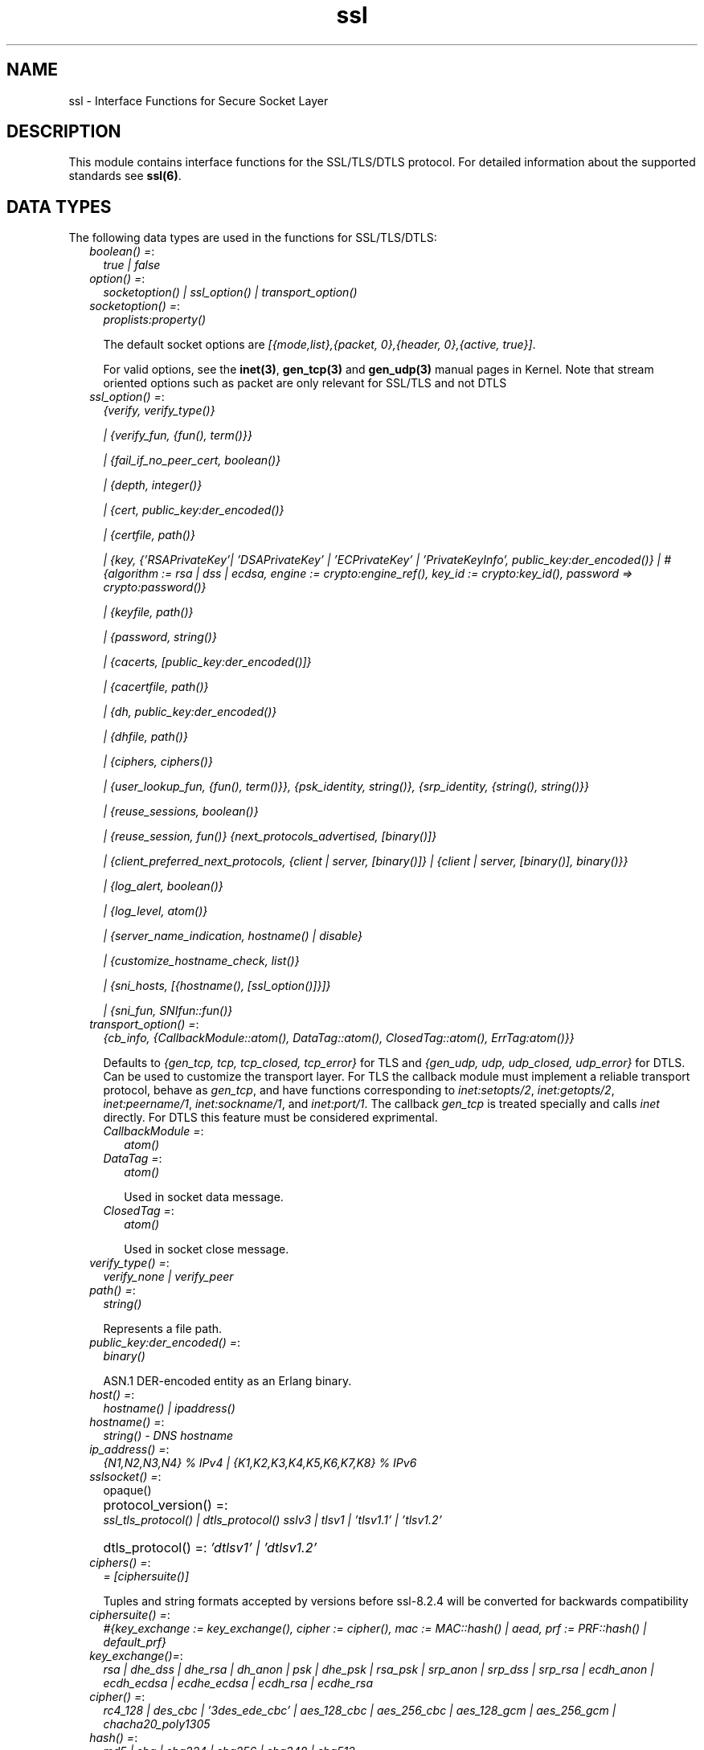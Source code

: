 .TH ssl 3 "ssl 9.1" "Ericsson AB" "Erlang Module Definition"
.SH NAME
ssl \- Interface Functions for Secure Socket Layer
.SH DESCRIPTION
.LP
This module contains interface functions for the SSL/TLS/DTLS protocol\&. For detailed information about the supported standards see \fBssl(6)\fR\&\&.
.SH "DATA TYPES"

.LP
The following data types are used in the functions for SSL/TLS/DTLS:
.RS 2
.TP 2
.B
\fIboolean() =\fR\&:
\fItrue | false\fR\&
.TP 2
.B
\fIoption() =\fR\&:
\fIsocketoption() | ssl_option() | transport_option()\fR\&
.TP 2
.B
\fIsocketoption() =\fR\&:
\fIproplists:property()\fR\&
.RS 2
.LP
The default socket options are \fI[{mode,list},{packet, 0},{header, 0},{active, true}]\fR\&\&.
.RE
.RS 2
.LP
For valid options, see the \fBinet(3)\fR\&, \fBgen_tcp(3)\fR\& and \fBgen_udp(3)\fR\& manual pages in Kernel\&. Note that stream oriented options such as packet are only relevant for SSL/TLS and not DTLS
.RE
.TP 2
.B
\fIssl_option() =\fR\&:
\fI{verify, verify_type()}\fR\&
.RS 2
.LP
\fI| {verify_fun, {fun(), term()}}\fR\&
.RE
.RS 2
.LP
\fI| {fail_if_no_peer_cert, boolean()}\fR\&
.RE
.RS 2
.LP
\fI| {depth, integer()}\fR\&
.RE
.RS 2
.LP
\fI| {cert, public_key:der_encoded()}\fR\&
.RE
.RS 2
.LP
\fI| {certfile, path()}\fR\&
.RE
.RS 2
.LP
\fI| {key, {\&'RSAPrivateKey\&'| \&'DSAPrivateKey\&' | \&'ECPrivateKey\&' | \&'PrivateKeyInfo\&', public_key:der_encoded()} | #{algorithm := rsa | dss | ecdsa, engine := crypto:engine_ref(), key_id := crypto:key_id(), password => crypto:password()}\fR\&
.RE
.RS 2
.LP
\fI| {keyfile, path()}\fR\&
.RE
.RS 2
.LP
\fI| {password, string()}\fR\&
.RE
.RS 2
.LP
\fI| {cacerts, [public_key:der_encoded()]}\fR\&
.RE
.RS 2
.LP
\fI| {cacertfile, path()}\fR\&
.RE
.RS 2
.LP
\fI| {dh, public_key:der_encoded()}\fR\&
.RE
.RS 2
.LP
\fI| {dhfile, path()}\fR\&
.RE
.RS 2
.LP
\fI| {ciphers, ciphers()}\fR\&
.RE
.RS 2
.LP
\fI| {user_lookup_fun, {fun(), term()}}, {psk_identity, string()}, {srp_identity, {string(), string()}}\fR\&
.RE
.RS 2
.LP
\fI| {reuse_sessions, boolean()}\fR\&
.RE
.RS 2
.LP
\fI| {reuse_session, fun()} {next_protocols_advertised, [binary()]}\fR\&
.RE
.RS 2
.LP
\fI| {client_preferred_next_protocols, {client | server, [binary()]} | {client | server, [binary()], binary()}}\fR\&
.RE
.RS 2
.LP
\fI| {log_alert, boolean()}\fR\&
.RE
.RS 2
.LP
\fI| {log_level, atom()}\fR\&
.RE
.RS 2
.LP
\fI| {server_name_indication, hostname() | disable}\fR\&
.RE
.RS 2
.LP
\fI| {customize_hostname_check, list()}\fR\&
.RE
.RS 2
.LP
\fI| {sni_hosts, [{hostname(), [ssl_option()]}]}\fR\&
.RE
.RS 2
.LP
\fI| {sni_fun, SNIfun::fun()}\fR\&
.RE
.TP 2
.B
\fItransport_option() =\fR\&:
\fI{cb_info, {CallbackModule::atom(), DataTag::atom(), ClosedTag::atom(), ErrTag:atom()}}\fR\&
.RS 2
.LP
Defaults to \fI{gen_tcp, tcp, tcp_closed, tcp_error}\fR\& for TLS and \fI{gen_udp, udp, udp_closed, udp_error}\fR\& for DTLS\&. Can be used to customize the transport layer\&. For TLS the callback module must implement a reliable transport protocol, behave as \fIgen_tcp\fR\&, and have functions corresponding to \fIinet:setopts/2\fR\&, \fIinet:getopts/2\fR\&, \fIinet:peername/1\fR\&, \fIinet:sockname/1\fR\&, and \fIinet:port/1\fR\&\&. The callback \fIgen_tcp\fR\& is treated specially and calls \fIinet\fR\& directly\&. For DTLS this feature must be considered exprimental\&.
.RE
.RS 2
.TP 2
.B
\fICallbackModule =\fR\&:
\fIatom()\fR\&
.TP 2
.B
\fIDataTag =\fR\&:
\fIatom()\fR\&
.RS 2
.LP
Used in socket data message\&.
.RE
.TP 2
.B
\fIClosedTag =\fR\&:
\fIatom()\fR\&
.RS 2
.LP
Used in socket close message\&.
.RE
.RE
.TP 2
.B
\fIverify_type() =\fR\&:
\fIverify_none | verify_peer\fR\&
.TP 2
.B
\fIpath() =\fR\&:
\fIstring()\fR\&
.RS 2
.LP
Represents a file path\&.
.RE
.TP 2
.B
\fIpublic_key:der_encoded() =\fR\&:
\fIbinary()\fR\&
.RS 2
.LP
ASN\&.1 DER-encoded entity as an Erlang binary\&.
.RE
.TP 2
.B
\fIhost() =\fR\&:
\fIhostname() | ipaddress()\fR\&
.TP 2
.B
\fIhostname() =\fR\&:
\fIstring() - DNS hostname\fR\&
.TP 2
.B
\fIip_address() =\fR\&:
\fI{N1,N2,N3,N4} % IPv4 | {K1,K2,K3,K4,K5,K6,K7,K8} % IPv6 \fR\&
.TP 2
.B
\fIsslsocket() =\fR\&:
opaque()
.TP 2
.B
\fI protocol_version() =\fR\&:
\fI ssl_tls_protocol() | dtls_protocol() \fR\&\fIsslv3 | tlsv1 | \&'tlsv1\&.1\&' | \&'tlsv1\&.2\&'\fR\&
.TP 2
.B
\fI dtls_protocol() =\fR\&:
\fI\&'dtlsv1\&' | \&'dtlsv1\&.2\&'\fR\&
.TP 2
.B
\fIciphers() =\fR\&:
\fI= [ciphersuite()]\fR\&
.RS 2
.LP
Tuples and string formats accepted by versions before ssl-8\&.2\&.4 will be converted for backwards compatibility
.RE
.TP 2
.B
\fIciphersuite() =\fR\&:
\fI #{key_exchange := key_exchange(), cipher := cipher(), mac := MAC::hash() | aead, prf := PRF::hash() | default_prf} \fR\&
.TP 2
.B
\fIkey_exchange()=\fR\&:
\fIrsa | dhe_dss | dhe_rsa | dh_anon | psk | dhe_psk | rsa_psk | srp_anon | srp_dss | srp_rsa | ecdh_anon | ecdh_ecdsa | ecdhe_ecdsa | ecdh_rsa | ecdhe_rsa\fR\&
.TP 2
.B
\fIcipher() =\fR\&:
\fIrc4_128 | des_cbc | \&'3des_ede_cbc\&' | aes_128_cbc | aes_256_cbc | aes_128_gcm | aes_256_gcm | chacha20_poly1305\fR\&
.TP 2
.B
\fIhash() =\fR\&:
\fImd5 | sha | sha224 | sha256 | sha348 | sha512\fR\&
.TP 2
.B
\fIprf_random() =\fR\&:
\fIclient_random | server_random\fR\&
.TP 2
.B
\fIcipher_filters() =\fR\&:
\fI [{key_exchange | cipher | mac | prf, algo_filter()}])\fR\&
.TP 2
.B
\fIalgo_filter() =\fR\&:
fun(key_exchange() | cipher() | hash() | aead | default_prf) -> true | false
.TP 2
.B
\fIsrp_param_type() =\fR\&:
\fIsrp_1024 | srp_1536 | srp_2048 | srp_3072 | srp_4096 | srp_6144 | srp_8192\fR\&
.TP 2
.B
\fISNIfun::fun()\fR\&:
\fI= fun(ServerName :: string()) -> [ssl_option()]\fR\&
.TP 2
.B
\fInamed_curve() =\fR\&:
\fIsect571r1 | sect571k1 | secp521r1 | brainpoolP512r1 | sect409k1 | sect409r1 | brainpoolP384r1 | secp384r1 | sect283k1 | sect283r1 | brainpoolP256r1 | secp256k1 | secp256r1 | sect239k1 | sect233k1 | sect233r1 | secp224k1 | secp224r1 | sect193r1 | sect193r2 | secp192k1 | secp192r1 | sect163k1 | sect163r1 | sect163r2 | secp160k1 | secp160r1 | secp160r2\fR\&
.TP 2
.B
\fIhello_extensions() =\fR\&:
\fI#{renegotiation_info => signature_algs => [{hash(), ecsda| rsa| dsa}] | undefined alpn => binary() | undefined, next_protocol_negotiation, srp => string() | undefined, ec_point_formats , elliptic_curves = [oid] | undefined sni = string()} }\fR\&
.RE
.SH "TLS/DTLS OPTION DESCRIPTIONS - COMMON FOR SERVER AND CLIENT"

.LP
The following options have the same meaning in the client and the server:
.RS 2
.TP 2
.B
\fI{protocol, tls | dtls}\fR\&:
Choose TLS or DTLS protocol for the transport layer security\&. Defaults to \fItls\fR\& Introduced in OTP 20, DTLS support is considered experimental in this release\&. Other transports than UDP are not yet supported\&.
.TP 2
.B
\fI{handshake, hello | full}\fR\&:
Defaults to \fIfull\fR\&\&. If hello is specified the handshake will pause after the hello message and give the user a possibility make decisions based on hello extensions before continuing or aborting the handshake by calling \fB handshake_continue/3\fR\& or \fB handshake_cancel/1\fR\& 
.TP 2
.B
\fI{cert, public_key:der_encoded()}\fR\&:
The DER-encoded users certificate\&. If this option is supplied, it overrides option \fIcertfile\fR\&\&.
.TP 2
.B
\fI{certfile, path()}\fR\&:
Path to a file containing the user certificate\&.
.TP 2
.B
\fI{key, {\&'RSAPrivateKey\&'| \&'DSAPrivateKey\&' | \&'ECPrivateKey\&' |\&'PrivateKeyInfo\&', public_key:der_encoded()} | #{algorithm := rsa | dss | ecdsa, engine := crypto:engine_ref(), key_id := crypto:key_id(), password => crypto:password()}\fR\&:
The DER-encoded user\&'s private key or a map refering to a crypto engine and its key reference that optionally can be password protected, seealso \fB crypto:engine_load/4 \fR\& and \fB Crypto\&'s Users Guide\fR\&\&. If this option is supplied, it overrides option \fIkeyfile\fR\&\&.
.TP 2
.B
\fI{keyfile, path()}\fR\&:
Path to the file containing the user\&'s private PEM-encoded key\&. As PEM-files can contain several entries, this option defaults to the same file as given by option \fIcertfile\fR\&\&.
.TP 2
.B
\fI{password, string()}\fR\&:
String containing the user\&'s password\&. Only used if the private keyfile is password-protected\&.
.TP 2
.B
\fI{ciphers, ciphers()}\fR\&:
Supported cipher suites\&. The function \fIcipher_suites/0\fR\& can be used to find all ciphers that are supported by default\&. \fIcipher_suites(all)\fR\& can be called to find all available cipher suites\&. Pre-Shared Key (RFC 4279 and RFC 5487), Secure Remote Password (RFC 5054), RC4 cipher suites, and anonymous cipher suites only work if explicitly enabled by this option; they are supported/enabled by the peer also\&. Anonymous cipher suites are supported for testing purposes only and are not be used when security matters\&.
.TP 2
.B
\fI{eccs, [named_curve()]}\fR\&:
Allows to specify the order of preference for named curves and to restrict their usage when using a cipher suite supporting them\&.
.TP 2
.B
\fI{secure_renegotiate, boolean()}\fR\&:
Specifies if to reject renegotiation attempt that does not live up to RFC 5746\&. By default \fIsecure_renegotiate\fR\& is set to \fItrue\fR\&, that is, secure renegotiation is enforced\&. If set to \fIfalse\fR\& secure renegotiation will still be used if possible, but it falls back to insecure renegotiation if the peer does not support RFC 5746\&.
.TP 2
.B
\fI{depth, integer()}\fR\&:
Maximum number of non-self-issued intermediate certificates that can follow the peer certificate in a valid certification path\&. So, if depth is 0 the PEER must be signed by the trusted ROOT-CA directly; if 1 the path can be PEER, CA, ROOT-CA; if 2 the path can be PEER, CA, CA, ROOT-CA, and so on\&. The default value is 1\&.
.TP 2
.B
\fI{verify_fun, {Verifyfun :: fun(), InitialUserState :: term()}}\fR\&:
The verification fun is to be defined as follows:
.LP
.nf

fun(OtpCert :: #'OTPCertificate'{}, Event :: {bad_cert, Reason :: atom() | {revoked,
atom()}} |
	     {extension, #'Extension'{}}, InitialUserState :: term()) ->
	{valid, UserState :: term()} | {valid_peer, UserState :: term()} |
	{fail, Reason :: term()} | {unknown, UserState :: term()}.
	
.fi
.RS 2
.LP
The verification fun is called during the X509-path validation when an error or an extension unknown to the SSL application is encountered\&. It is also called when a certificate is considered valid by the path validation to allow access to each certificate in the path to the user application\&. It differentiates between the peer certificate and the CA certificates by using \fIvalid_peer\fR\& or \fIvalid\fR\& as second argument to the verification fun\&. See the \fBpublic_key User\&'s Guide\fR\& for definition of \fI#\&'OTPCertificate\&'{}\fR\& and \fI#\&'Extension\&'{}\fR\&\&.
.RE
.RS 2
.TP 2
*
If the verify callback fun returns \fI{fail, Reason}\fR\&, the verification process is immediately stopped, an alert is sent to the peer, and the TLS/DTLS handshake terminates\&.
.LP
.TP 2
*
If the verify callback fun returns \fI{valid, UserState}\fR\&, the verification process continues\&.
.LP
.TP 2
*
If the verify callback fun always returns \fI{valid, UserState}\fR\&, the TLS/DTLS handshake does not terminate regarding verification failures and the connection is established\&.
.LP
.TP 2
*
If called with an extension unknown to the user application, return value \fI{unknown, UserState}\fR\& is to be used\&.
.RS 2
.LP
Note that if the fun returns \fIunknown\fR\& for an extension marked as critical, validation will fail\&.
.RE
.LP
.RE

.RS 2
.LP
Default option \fIverify_fun\fR\& in \fIverify_peer mode\fR\&:
.RE
.LP
.nf

{fun(_,{bad_cert, _} = Reason, _) ->
	 {fail, Reason};
    (_,{extension, _}, UserState) ->
	 {unknown, UserState};
    (_, valid, UserState) ->
	 {valid, UserState};
    (_, valid_peer, UserState) ->
         {valid, UserState}
 end, []}
      
.fi
.RS 2
.LP
Default option \fIverify_fun\fR\& in mode \fIverify_none\fR\&:
.RE
.LP
.nf

{fun(_,{bad_cert, _}, UserState) ->
	 {valid, UserState};
    (_,{extension, #'Extension'{critical = true}}, UserState) ->
	 {valid, UserState};
    (_,{extension, _}, UserState) ->
	 {unknown, UserState};
    (_, valid, UserState) ->
	 {valid, UserState};
    (_, valid_peer, UserState) ->
         {valid, UserState}
 end, []}
      
.fi
.RS 2
.LP
The possible path validation errors are given on form \fI{bad_cert, Reason}\fR\& where \fIReason\fR\& is:
.RE
.RS 2
.TP 2
.B
\fIunknown_ca\fR\&:
No trusted CA was found in the trusted store\&. The trusted CA is normally a so called ROOT CA, which is a self-signed certificate\&. Trust can be claimed for an intermediate CA (trusted anchor does not have to be self-signed according to X-509) by using option \fIpartial_chain\fR\&\&.
.TP 2
.B
\fIselfsigned_peer\fR\&:
The chain consisted only of one self-signed certificate\&.
.TP 2
.B
\fIPKIX X-509-path validation error\fR\&:
For possible reasons, see \fBpublic_key:pkix_path_validation/3\fR\& 
.RE
.TP 2
.B
\fI{crl_check, boolean() | peer | best_effort }\fR\&:
Perform CRL (Certificate Revocation List) verification \fB (public_key:pkix_crls_validate/3)\fR\& on all the certificates during the path validation \fB(public_key:pkix_path_validation/3) \fR\& of the certificate chain\&. Defaults to \fIfalse\fR\&\&.
.RS 2
.TP 2
.B
\fIpeer\fR\&:
check is only performed on the peer certificate\&.
.TP 2
.B
\fIbest_effort\fR\&:
if certificate revocation status can not be determined it will be accepted as valid\&.
.RE
.RS 2
.LP
The CA certificates specified for the connection will be used to construct the certificate chain validating the CRLs\&.
.RE
.RS 2
.LP
The CRLs will be fetched from a local or external cache\&. See \fBssl_crl_cache_api(3)\fR\&\&.
.RE
.TP 2
.B
\fI{crl_cache, {Module :: atom(), {DbHandle :: internal | term(), Args :: list()}}}\fR\&:
Specify how to perform lookup and caching of certificate revocation lists\&. \fIModule\fR\& defaults to \fBssl_crl_cache\fR\& with \fI DbHandle \fR\& being \fIinternal\fR\& and an empty argument list\&.
.RS 2
.LP
There are two implementations available:
.RE
.RS 2
.TP 2
.B
\fIssl_crl_cache\fR\&:
This module maintains a cache of CRLs\&. CRLs can be added to the cache using the function \fBssl_crl_cache:insert/1\fR\&, and optionally automatically fetched through HTTP if the following argument is specified:
.RS 2
.TP 2
.B
\fI{http, timeout()}\fR\&:
Enables fetching of CRLs specified as http URIs in\fBX509 certificate extensions\fR\&\&. Requires the OTP inets application\&.
.RE
.TP 2
.B
\fIssl_crl_hash_dir\fR\&:
This module makes use of a directory where CRLs are stored in files named by the hash of the issuer name\&.
.RS 2
.LP
The file names consist of eight hexadecimal digits followed by \fI\&.rN\fR\&, where \fIN\fR\& is an integer, e\&.g\&. \fI1a2b3c4d\&.r0\fR\&\&. For the first version of the CRL, \fIN\fR\& starts at zero, and for each new version, \fIN\fR\& is incremented by one\&. The OpenSSL utility \fIc_rehash\fR\& creates symlinks according to this pattern\&.
.RE
.RS 2
.LP
For a given hash value, this module finds all consecutive \fI\&.r*\fR\& files starting from zero, and those files taken together make up the revocation list\&. CRL files whose \fInextUpdate\fR\& fields are in the past, or that are issued by a different CA that happens to have the same name hash, are excluded\&.
.RE
.RS 2
.LP
The following argument is required:
.RE
.RS 2
.TP 2
.B
\fI{dir, string()}\fR\&:
Specifies the directory in which the CRLs can be found\&.
.RE
.TP 2
.B
\fImax_handshake_size\fR\&:
Integer (24 bits unsigned)\&. Used to limit the size of valid TLS handshake packets to avoid DoS attacks\&. Defaults to 256*1024\&.
.RE
.TP 2
.B
\fI{partial_chain, fun(Chain::[DerCert]) -> {trusted_ca, DerCert} | unknown_ca }\fR\&:
Claim an intermediate CA in the chain as trusted\&. TLS then performs \fBpublic_key:pkix_path_validation/3\fR\& with the selected CA as trusted anchor and the rest of the chain\&.
.TP 2
.B
\fI{versions, [protocol_version()]}\fR\&:
TLS protocol versions supported by started clients and servers\&. This option overrides the application environment option \fIprotocol_version\fR\& and \fIdtls_protocol_version\fR\&\&. If the environment option is not set, it defaults to all versions, except SSL-3\&.0, supported by the SSL application\&. See also \fBssl(6)\&.\fR\&
.TP 2
.B
\fI{hibernate_after, integer()|undefined}\fR\&:
When an integer-value is specified, \fITLS/DTLS-connection\fR\& goes into hibernation after the specified number of milliseconds of inactivity, thus reducing its memory footprint\&. When \fIundefined\fR\& is specified (this is the default), the process never goes into hibernation\&.
.TP 2
.B
\fI{user_lookup_fun, {Lookupfun :: fun(), UserState :: term()}}\fR\&:
The lookup fun is to defined as follows:
.LP
.nf

fun(psk, PSKIdentity ::string(), UserState :: term()) ->
	{ok, SharedSecret :: binary()} | error;
fun(srp, Username :: string(), UserState :: term()) ->
	{ok, {SRPParams :: srp_param_type(), Salt :: binary(), DerivedKey :: binary()}} | error.
	
.fi
.RS 2
.LP
For Pre-Shared Key (PSK) cipher suites, the lookup fun is called by the client and server to determine the shared secret\&. When called by the client, \fIPSKIdentity\fR\& is set to the hint presented by the server or to undefined\&. When called by the server, \fIPSKIdentity\fR\& is the identity presented by the client\&.
.RE
.RS 2
.LP
For Secure Remote Password (SRP), the fun is only used by the server to obtain parameters that it uses to generate its session keys\&. \fIDerivedKey\fR\& is to be derived according to  RFC 2945 and  RFC 5054: \fIcrypto:sha([Salt, crypto:sha([Username, <<$:>>, Password])])\fR\& 
.RE
.TP 2
.B
\fI{padding_check, boolean()}\fR\&:
Affects TLS-1\&.0 connections only\&. If set to \fIfalse\fR\&, it disables the block cipher padding check to be able to interoperate with legacy software\&.
.LP

.RS -4
.B
Warning:
.RE
Using \fI{padding_check, boolean()}\fR\& makes TLS vulnerable to the Poodle attack\&.

.TP 2
.B
\fI{beast_mitigation, one_n_minus_one | zero_n | disabled}\fR\&:
Affects SSL-3\&.0 and TLS-1\&.0 connections only\&. Used to change the BEAST mitigation strategy to interoperate with legacy software\&. Defaults to \fIone_n_minus_one\fR\&\&.
.RS 2
.LP
\fIone_n_minus_one\fR\& - Perform 1/n-1 BEAST mitigation\&.
.RE
.RS 2
.LP
\fIzero_n\fR\& - Perform 0/n BEAST mitigation\&.
.RE
.RS 2
.LP
\fIdisabled\fR\& - Disable BEAST mitigation\&.
.RE
.LP

.RS -4
.B
Warning:
.RE
Using \fI{beast_mitigation, disabled}\fR\& makes SSL or TLS vulnerable to the BEAST attack\&.

.RE
.SH "TLS/DTLS OPTION DESCRIPTIONS - CLIENT SIDE"

.LP
The following options are client-specific or have a slightly different meaning in the client than in the server:
.RS 2
.TP 2
.B
\fI{verify, verify_type()}\fR\&:
In mode \fIverify_none\fR\& the default behavior is to allow all x509-path validation errors\&. See also option \fIverify_fun\fR\&\&.
.TP 2
.B
\fI{reuse_sessions, boolean()}\fR\&:
Specifies if the client is to try to reuse sessions when possible\&.
.TP 2
.B
\fI{cacerts, [public_key:der_encoded()]}\fR\&:
The DER-encoded trusted certificates\&. If this option is supplied it overrides option \fIcacertfile\fR\&\&.
.TP 2
.B
\fI{cacertfile, path()}\fR\&:
Path to a file containing PEM-encoded CA certificates\&. The CA certificates are used during server authentication and when building the client certificate chain\&.
.TP 2
.B
\fI{alpn_advertised_protocols, [binary()]}\fR\&:
The list of protocols supported by the client to be sent to the server to be used for an Application-Layer Protocol Negotiation (ALPN)\&. If the server supports ALPN then it will choose a protocol from this list; otherwise it will fail the connection with a "no_application_protocol" alert\&. A server that does not support ALPN will ignore this value\&.
.RS 2
.LP
The list of protocols must not contain an empty binary\&.
.RE
.RS 2
.LP
The negotiated protocol can be retrieved using the \fInegotiated_protocol/1\fR\& function\&.
.RE
.TP 2
.B
\fI{client_preferred_next_protocols, {Precedence :: server | client, ClientPrefs :: [binary()]}}\fR\&
.br
\fI{client_preferred_next_protocols, {Precedence :: server | client, ClientPrefs :: [binary()], Default :: binary()}}\fR\&:
Indicates that the client is to try to perform Next Protocol Negotiation\&.
.RS 2
.LP
If precedence is server, the negotiated protocol is the first protocol to be shown on the server advertised list, which is also on the client preference list\&.
.RE
.RS 2
.LP
If precedence is client, the negotiated protocol is the first protocol to be shown on the client preference list, which is also on the server advertised list\&.
.RE
.RS 2
.LP
If the client does not support any of the server advertised protocols or the server does not advertise any protocols, the client falls back to the first protocol in its list or to the default protocol (if a default is supplied)\&. If the server does not support Next Protocol Negotiation, the connection terminates if no default protocol is supplied\&.
.RE
.TP 2
.B
\fI{psk_identity, string()}\fR\&:
Specifies the identity the client presents to the server\&. The matching secret is found by calling \fIuser_lookup_fun\fR\&\&.
.TP 2
.B
\fI{srp_identity, {Username :: string(), Password :: string()} \fR\&:
Specifies the username and password to use to authenticate to the server\&.
.TP 2
.B
\fI{server_name_indication, HostName :: hostname()}\fR\&:
Specify the hostname to be used in TLS Server Name Indication extension\&. If not specified it will default to the \fIHost\fR\& argument of \fBconnect/[3,4]\fR\& unless it is of type inet:ipaddress()\&.
.RS 2
.LP
The \fIHostName\fR\& will also be used in the hostname verification of the peer certificate using \fBpublic_key:pkix_verify_hostname/2\fR\&\&.
.RE
.TP 2
.B
\fI{server_name_indication, disable}\fR\&:
Prevents the Server Name Indication extension from being sent and disables the hostname verification check \fBpublic_key:pkix_verify_hostname/2\fR\& 
.TP 2
.B
\fI{customize_hostname_check, Options::list()}\fR\&:
Customizes the hostname verification of the peer certificate, as different protocols that use TLS such as HTTP or LDAP may want to do it differently, for possible options see \fBpublic_key:pkix_verify_hostname/3\fR\& 
.TP 2
.B
\fI{fallback, boolean()}\fR\&:
Send special cipher suite TLS_FALLBACK_SCSV to avoid undesired TLS version downgrade\&. Defaults to false
.LP

.RS -4
.B
Warning:
.RE
Note this option is not needed in normal TLS usage and should not be used to implement new clients\&. But legacy clients that retries connections in the following manner
.LP
\fI ssl:connect(Host, Port, [\&.\&.\&.{versions, [\&'tlsv2\&', \&'tlsv1\&.1\&', \&'tlsv1\&', \&'sslv3\&']}])\fR\&
.LP
\fI ssl:connect(Host, Port, [\&.\&.\&.{versions, [tlsv1\&.1\&', \&'tlsv1\&', \&'sslv3\&']}, {fallback, true}])\fR\&
.LP
\fI ssl:connect(Host, Port, [\&.\&.\&.{versions, [\&'tlsv1\&', \&'sslv3\&']}, {fallback, true}]) \fR\&
.LP
\fI ssl:connect(Host, Port, [\&.\&.\&.{versions, [\&'sslv3\&']}, {fallback, true}]) \fR\&
.LP
may use it to avoid undesired TLS version downgrade\&. Note that TLS_FALLBACK_SCSV must also be supported by the server for the prevention to work\&.

.TP 2
.B
\fI{signature_algs, [{hash(), ecdsa | rsa | dsa}]}\fR\&:
In addition to the algorithms negotiated by the cipher suite used for key exchange, payload encryption, message authentication and pseudo random calculation, the TLS signature algorithm extension Section 7\&.4\&.1\&.4\&.1 in RFC 5246 may be used, from TLS 1\&.2, to negotiate which signature algorithm to use during the TLS handshake\&. If no lower TLS versions than 1\&.2 are supported, the client will send a TLS signature algorithm extension with the algorithms specified by this option\&. Defaults to
.LP
.nf
[
%% SHA2
{sha512, ecdsa},
{sha512, rsa},
{sha384, ecdsa},
{sha384, rsa},
{sha256, ecdsa},
{sha256, rsa},
{sha224, ecdsa},
{sha224, rsa},
%% SHA
{sha, ecdsa},
{sha, rsa},
{sha, dsa},
]
.fi
.RS 2
.LP
The algorithms should be in the preferred order\&. Selected signature algorithm can restrict which hash functions that may be selected\&. Default support for {md5, rsa} removed in ssl-8\&.0
.RE
.RE
.SH "TLS/DTLS OPTION DESCRIPTIONS - SERVER SIDE"

.LP
The following options are server-specific or have a slightly different meaning in the server than in the client:
.RS 2
.TP 2
.B
\fI{cacerts, [public_key:der_encoded()]}\fR\&:
The DER-encoded trusted certificates\&. If this option is supplied it overrides option \fIcacertfile\fR\&\&.
.TP 2
.B
\fI{cacertfile, path()}\fR\&:
Path to a file containing PEM-encoded CA certificates\&. The CA certificates are used to build the server certificate chain and for client authentication\&. The CAs are also used in the list of acceptable client CAs passed to the client when a certificate is requested\&. Can be omitted if there is no need to verify the client and if there are no intermediate CAs for the server certificate\&.
.TP 2
.B
\fI{dh, public_key:der_encoded()}\fR\&:
The DER-encoded Diffie-Hellman parameters\&. If specified, it overrides option \fIdhfile\fR\&\&.
.TP 2
.B
\fI{dhfile, path()}\fR\&:
Path to a file containing PEM-encoded Diffie Hellman parameters to be used by the server if a cipher suite using Diffie Hellman key exchange is negotiated\&. If not specified, default parameters are used\&.
.TP 2
.B
\fI{verify, verify_type()}\fR\&:
A server only does x509-path validation in mode \fIverify_peer\fR\&, as it then sends a certificate request to the client (this message is not sent if the verify option is \fIverify_none\fR\&)\&. You can then also want to specify option \fIfail_if_no_peer_cert\fR\&\&.
.TP 2
.B
\fI{fail_if_no_peer_cert, boolean()}\fR\&:
Used together with \fI{verify, verify_peer}\fR\& by an TLS/DTLS server\&. If set to \fItrue\fR\&, the server fails if the client does not have a certificate to send, that is, sends an empty certificate\&. If set to \fIfalse\fR\&, it fails only if the client sends an invalid certificate (an empty certificate is considered valid)\&. Defaults to false\&.
.TP 2
.B
\fI{reuse_sessions, boolean()}\fR\&:
Specifies if the server is to agree to reuse sessions when requested by the clients\&. See also option \fIreuse_session\fR\&\&.
.TP 2
.B
\fI{reuse_session, fun(SuggestedSessionId, PeerCert, Compression, CipherSuite) -> boolean()}\fR\&:
Enables the TLS/DTLS server to have a local policy for deciding if a session is to be reused or not\&. Meaningful only if \fIreuse_sessions\fR\& is set to \fItrue\fR\&\&. \fISuggestedSessionId\fR\& is a \fIbinary()\fR\&, \fIPeerCert\fR\& is a DER-encoded certificate, \fICompression\fR\& is an enumeration integer, and \fICipherSuite\fR\& is of type \fIciphersuite()\fR\&\&.
.TP 2
.B
\fI{alpn_preferred_protocols, [binary()]}\fR\&:
Indicates the server will try to perform Application-Layer Protocol Negotiation (ALPN)\&.
.RS 2
.LP
The list of protocols is in order of preference\&. The protocol negotiated will be the first in the list that matches one of the protocols advertised by the client\&. If no protocol matches, the server will fail the connection with a "no_application_protocol" alert\&.
.RE
.RS 2
.LP
The negotiated protocol can be retrieved using the \fInegotiated_protocol/1\fR\& function\&.
.RE
.TP 2
.B
\fI{next_protocols_advertised, Protocols :: [binary()]}\fR\&:
List of protocols to send to the client if the client indicates that it supports the Next Protocol extension\&. The client can select a protocol that is not on this list\&. The list of protocols must not contain an empty binary\&. If the server negotiates a Next Protocol, it can be accessed using the \fInegotiated_next_protocol/1\fR\& method\&.
.TP 2
.B
\fI{psk_identity, string()}\fR\&:
Specifies the server identity hint, which the server presents to the client\&.
.TP 2
.B
\fI{log_alert, boolean()}\fR\&:
If set to \fIfalse\fR\&, error reports are not displayed\&.
.RS 2
.LP
Deprecated in OTP 22, use \fBlog_level\fR\& instead\&.
.RE
.TP 2
.B
\fI{log_level, atom()}\fR\&:
Specifies the log level for TLS/DTLS\&. It can take the following values (ordered by increasing verbosity level): \fIemergency, alert, critical, error, warning, notice, info, debug\&.\fR\&
.RS 2
.LP
At verbosity level \fInotice\fR\& and above error reports are displayed in TLS\&. The level \fIdebug\fR\& triggers verbose logging of TLS protocol messages and logging of ignored alerts in DTLS\&.
.RE
.TP 2
.B
\fI{honor_cipher_order, boolean()}\fR\&:
If set to \fItrue\fR\&, use the server preference for cipher selection\&. If set to \fIfalse\fR\& (the default), use the client preference\&.
.TP 2
.B
\fI{sni_hosts, [{hostname(), [ssl_option()]}]}\fR\&:
If the server receives a SNI (Server Name Indication) from the client matching a host listed in the \fIsni_hosts\fR\& option, the specific options for that host will override previously specified options\&. The option \fIsni_fun\fR\&, and \fIsni_hosts\fR\& are mutually exclusive\&.
.TP 2
.B
\fI{sni_fun, SNIfun::fun()}\fR\&:
If the server receives a SNI (Server Name Indication) from the client, the given function will be called to retrieve \fI[ssl_option()]\fR\& for the indicated server\&. These options will be merged into predefined \fI[ssl_option()]\fR\&\&. The function should be defined as: \fIfun(ServerName :: string()) -> [ssl_option()]\fR\& and can be specified as a fun or as named \fIfun module:function/1\fR\& The option \fIsni_fun\fR\&, and \fIsni_hosts\fR\& are mutually exclusive\&.
.TP 2
.B
\fI{client_renegotiation, boolean()}\fR\&:
In protocols that support client-initiated renegotiation, the cost of resources of such an operation is higher for the server than the client\&. This can act as a vector for denial of service attacks\&. The SSL application already takes measures to counter-act such attempts, but client-initiated renegotiation can be strictly disabled by setting this option to \fIfalse\fR\&\&. The default value is \fItrue\fR\&\&. Note that disabling renegotiation can result in long-lived connections becoming unusable due to limits on the number of messages the underlying cipher suite can encipher\&. 
.TP 2
.B
\fI{honor_cipher_order, boolean()}\fR\&:
If true, use the server\&'s preference for cipher selection\&. If false (the default), use the client\&'s preference\&. 
.TP 2
.B
\fI{honor_ecc_order, boolean()}\fR\&:
If true, use the server\&'s preference for ECC curve selection\&. If false (the default), use the client\&'s preference\&. 
.TP 2
.B
\fI{signature_algs, [{hash(), ecdsa | rsa | dsa}]}\fR\&:
The algorithms specified by this option will be the ones accepted by the server in a signature algorithm negotiation, introduced in TLS-1\&.2\&. The algorithms will also be offered to the client if a client certificate is requested\&. For more details see the \fBcorresponding client option\fR\&\&.
.RE
.SH "GENERAL"

.LP
When an TLS/DTLS socket is in active mode (the default), data from the socket is delivered to the owner of the socket in the form of messages:
.RS 2
.TP 2
*
\fI{ssl, Socket, Data}\fR\&
.LP
.TP 2
*
\fI{ssl_closed, Socket}\fR\&
.LP
.TP 2
*
\fI{ssl_error, Socket, Reason}\fR\&
.LP
.RE

.LP
A \fITimeout\fR\& argument specifies a time-out in milliseconds\&. The default value for argument \fITimeout\fR\& is \fIinfinity\fR\&\&.
.SH EXPORTS
.LP
.B
append_cipher_suites(Deferred, Suites) -> ciphers() 
.br
.RS
.LP
Types:

.RS 3
Deferred = ciphers() | cipher_filters() 
.br
Suites = ciphers() 
.br
.RE
.RE
.RS
.LP
Make \fIDeferred\fR\& suites become the least preferred suites, that is put them at the end of the cipher suite list \fISuites\fR\& after removing them from \fISuites\fR\& if present\&. \fIDeferred\fR\& may be a list of cipher suits or a list of filters in which case the filters are use on \fISuites\fR\& to extract the Deferred cipher list\&.
.RE
.LP
.B
cipher_suites() ->
.br
.B
cipher_suites(Type) -> old_ciphers()
.br
.RS
.LP
Types:

.RS 3
Type = erlang | openssl | all
.br
.RE
.RE
.RS
.LP
Deprecated in OTP 21, use \fBcipher_suites/2\fR\& instead\&.
.RE
.LP
.B
cipher_suites(Supported, Version) -> ciphers()
.br
.RS
.LP
Types:

.RS 3
 Supported = default | all | anonymous 
.br
 Version = protocol_version() 
.br
.RE
.RE
.RS
.LP
Returns all default or all supported (except anonymous), or all anonymous cipher suites for a TLS version
.RE
.LP
.B
eccs() ->
.br
.B
eccs(protocol_version()) -> [named_curve()]
.br
.RS
.LP
Returns a list of supported ECCs\&. \fIeccs()\fR\& is equivalent to calling \fIeccs(Protocol)\fR\& with all supported protocols and then deduplicating the output\&.
.RE
.LP
.B
clear_pem_cache() -> ok 
.br
.RS
.LP
PEM files, used by ssl API-functions, are cached\&. The cache is regularly checked to see if any cache entries should be invalidated, however this function provides a way to unconditionally clear the whole cache\&.
.RE
.LP
.B
connect(Socket, SslOptions) -> 
.br
.B
connect(Socket, SslOptions, Timeout) -> {ok, SslSocket} | {ok, SslSocket, Ext} | {error, Reason}
.br
.RS
.LP
Types:

.RS 3
Socket = socket()
.br
SslOptions = [{handshake, hello| full} | ssl_option()]
.br
Timeout = integer() | infinity
.br
SslSocket = sslsocket()
.br
Ext = hello_extensions()
.br
Reason = term()
.br
.RE
.RE
.RS
.LP
Upgrades a \fIgen_tcp\fR\&, or equivalent, connected socket to an TLS socket, that is, performs the client-side TLS handshake\&.
.LP

.RS -4
.B
Note:
.RE
If the option \fIverify\fR\& is set to \fIverify_peer\fR\& the option \fIserver_name_indication\fR\& shall also be specified, if it is not no Server Name Indication extension will be sent, and \fBpublic_key:pkix_verify_hostname/2\fR\& will be called with the IP-address of the connection as \fIReferenceID\fR\&, which is proably not what you want\&.

.LP
If the option \fI{handshake, hello}\fR\& is used the handshake is paused after receiving the server hello message and the success response is \fI{ok, SslSocket, Ext}\fR\& instead of \fI{ok, SslSocket}\fR\&\&. Thereafter the handshake is continued or canceled by calling \fB\fIhandshake_continue/3\fR\&\fR\& or \fB\fIhandshake_cancel/1\fR\&\fR\&\&.
.RE
.LP
.B
connect(Host, Port, Options) ->
.br
.B
connect(Host, Port, Options, Timeout) -> {ok, SslSocket}| {ok, SslSocket, Ext} | {error, Reason}
.br
.RS
.LP
Types:

.RS 3
Host = host()
.br
Port = integer()
.br
Options = [option()]
.br
Timeout = integer() | infinity
.br
SslSocket = sslsocket()
.br
Reason = term()
.br
.RE
.RE
.RS
.LP
Opens an TLS/DTLS connection to \fIHost\fR\&, \fIPort\fR\&\&.
.LP
When the option \fIverify\fR\& is set to \fIverify_peer\fR\& the check \fBpublic_key:pkix_verify_hostname/2\fR\& will be performed in addition to the usual x509-path validation checks\&. If the check fails the error {bad_cert, hostname_check_failed} will be propagated to the path validation fun \fBverify_fun\fR\&, where it is possible to do customized checks by using the full possibilities of the \fBpublic_key:pkix_verify_hostname/3\fR\& API\&. When the option \fIserver_name_indication\fR\& is provided, its value (the DNS name) will be used as \fIReferenceID\fR\& to \fBpublic_key:pkix_verify_hostname/2\fR\&\&. When no \fIserver_name_indication\fR\& option is given, the \fIHost\fR\& argument will be used as Server Name Indication extension\&. The \fIHost\fR\& argument will also be used for the \fBpublic_key:pkix_verify_hostname/2\fR\& check and if the \fIHost\fR\& argument is an \fIinet:ip_address()\fR\& the \fIReferenceID\fR\& used for the check will be \fI{ip, Host}\fR\& otherwise \fIdns_id\fR\& will be assumed with a fallback to \fIip\fR\& if that fails\&.
.LP

.RS -4
.B
Note:
.RE
According to good practices certificates should not use IP-addresses as "server names"\&. It would be very surprising if this happen outside a closed network\&.

.LP
If the option \fI{handshake, hello}\fR\& is used the handshake is paused after receiving the server hello message and the success response is \fI{ok, SslSocket, Ext}\fR\& instead of \fI{ok, SslSocket}\fR\&\&. Thereafter the handshake is continued or canceled by calling \fB\fIhandshake_continue/3\fR\&\fR\& or \fB\fIhandshake_cancel/1\fR\&\fR\&\&.
.RE
.LP
.B
close(SslSocket) -> ok | {error, Reason}
.br
.RS
.LP
Types:

.RS 3
SslSocket = sslsocket()
.br
Reason = term()
.br
.RE
.RE
.RS
.LP
Closes an TLS/DTLS connection\&.
.RE
.LP
.B
close(SslSocket, How) -> ok | {ok, port()} | {error, Reason}
.br
.RS
.LP
Types:

.RS 3
SslSocket = sslsocket()
.br
How = timeout() | {NewController::pid(), timeout()} 
.br
Reason = term()
.br
.RE
.RE
.RS
.LP
Closes or downgrades an TLS connection\&. In the latter case the transport connection will be handed over to the \fINewController\fR\& process after receiving the TLS close alert from the peer\&. The returned transport socket will have the following options set: \fI[{active, false}, {packet, 0}, {mode, binary}]\fR\&
.RE
.LP
.B
controlling_process(SslSocket, NewOwner) -> ok | {error, Reason}
.br
.RS
.LP
Types:

.RS 3
SslSocket = sslsocket()
.br
NewOwner = pid()
.br
Reason = term()
.br
.RE
.RE
.RS
.LP
Assigns a new controlling process to the SSL socket\&. A controlling process is the owner of an SSL socket, and receives all messages from the socket\&.
.RE
.LP
.B
connection_information(SslSocket) -> {ok, Result} | {error, Reason} 
.br
.RS
.LP
Types:

.RS 3
SslSocket = sslsocket()
.br
Item = protocol | selected_cipher_suite | sni_hostname | ecc | session_id | atom()
.br
.RS 2
Meaningful atoms, not specified above, are the ssl option names\&.
.RE
Result = [{Item::atom(), Value::term()}]
.br
Reason = term()
.br
.RE
.RE
.RS
.LP
Returns the most relevant information about the connection, ssl options that are undefined will be filtered out\&. Note that values that affect the security of the connection will only be returned if explicitly requested by connection_information/2\&.
.LP

.RS -4
.B
Note:
.RE
The legacy \fIItem = cipher_suite\fR\& is still supported and returns the cipher suite on its (undocumented) legacy format\&. It should be replaced by \fIselected_cipher_suite\fR\&\&.

.RE
.LP
.B
connection_information(SslSocket, Items) -> {ok, Result} | {error, Reason} 
.br
.RS
.LP
Types:

.RS 3
SslSocket = sslsocket()
.br
Items = [Item]
.br
Item = protocol | cipher_suite | sni_hostname | ecc | session_id | client_random | server_random | master_secret | atom()
.br
.RS 2
Note that client_random, server_random and master_secret are values that affect the security of connection\&. Meaningful atoms, not specified above, are the ssl option names\&.
.RE
Result = [{Item::atom(), Value::term()}]
.br
Reason = term()
.br
.RE
.RE
.RS
.LP
Returns the requested information items about the connection, if they are defined\&.
.LP

.RS -4
.B
Note:
.RE
If only undefined options are requested the resulting list can be empty\&.

.RE
.LP
.B
filter_cipher_suites(Suites, Filters) -> ciphers()
.br
.RS
.LP
Types:

.RS 3
 Suites = ciphers()
.br
 Filters = cipher_filters()
.br
.RE
.RE
.RS
.LP
Removes cipher suites if any of the filter functions returns false for any part of the cipher suite\&. This function also calls default filter functions to make sure the cipher suites are supported by crypto\&. If no filter function is supplied for some part the default behaviour is fun(Algorithm) -> true\&.
.RE
.LP
.B
format_error(Reason) -> string()
.br
.RS
.LP
Types:

.RS 3
Reason = term()
.br
.RE
.RE
.RS
.LP
Presents the error returned by an SSL function as a printable string\&.
.RE
.LP
.B
getopts(SslSocket, OptionNames) -> {ok, [socketoption()]} | {error, Reason}
.br
.RS
.LP
Types:

.RS 3
Socket = sslsocket()
.br
OptionNames = [atom()]
.br
.RE
.RE
.RS
.LP
Gets the values of the specified socket options\&.
.RE
.LP
.B
getstat(SslSocket) -> {ok, OptionValues} | {error, inet:posix()}
.br
.B
getstat(SslSocket, OptionNames) -> {ok, OptionValues} | {error, inet:posix()}
.br
.RS
.LP
Types:

.RS 3
SslSocket = sslsocket()
.br
OptionNames = [atom()]
.br
OptionValues = [{inet:stat_option(), integer()}]
.br
.RE
.RE
.RS
.LP
Gets one or more statistic options for the underlying TCP socket\&.
.LP
See inet:getstat/2 for statistic options description\&.
.RE
.LP
.B
handshake(HsSocket) -> 
.br
.B
handshake(HsSocket, Timeout) -> {ok, SslSocket} | {error, Reason}
.br
.RS
.LP
Types:

.RS 3
HsSocket = SslSocket = sslsocket()
.br
Timeout = integer()
.br
Reason = term()
.br
.RE
.RE
.RS
.LP
Performs the SSL/TLS/DTLS server-side handshake\&.
.LP
Returns a new TLS/DTLS socket if the handshake is successful\&.
.RE
.LP
.B
handshake(Socket, SslOptions) -> 
.br
.B
handshake(Socket, SslOptions, Timeout) -> {ok, SslSocket} | {ok, SslSocket, Ext} | {error, Reason}
.br
.RS
.LP
Types:

.RS 3
Socket = socket() | sslsocket() 
.br
SslSocket = sslsocket() 
.br
Ext = hello_extensions()
.br
SslOptions = [{handshake, hello| full} | ssl_option()]
.br
Timeout = integer()
.br
Reason = term()
.br
.RE
.RE
.RS
.LP
If \fISocket\fR\& is a ordinary \fIsocket()\fR\&: upgrades a \fIgen_tcp\fR\&, or equivalent, socket to an SSL socket, that is, performs the SSL/TLS server-side handshake and returns a TLS socket\&.
.LP

.RS -4
.B
Warning:
.RE
The \fISocket\fR\& shall be in passive mode ({active, false}) before calling this function or else the behavior of this function is undefined\&.

.LP
If \fISocket\fR\& is an \fIsslsocket()\fR\&: provides extra SSL/TLS/DTLS options to those specified in \fBlisten/2 \fR\& and then performs the SSL/TLS/DTLS handshake\&. Returns a new TLS/DTLS socket if the handshake is successful\&.
.LP
If option \fI{handshake, hello}\fR\& is specified the handshake is paused after receiving the client hello message and the success response is \fI{ok, SslSocket, Ext}\fR\& instead of \fI{ok, SslSocket}\fR\&\&. Thereafter the handshake is continued or canceled by calling \fB\fIhandshake_continue/3\fR\&\fR\& or \fB\fIhandshake_cancel/1\fR\&\fR\&\&.
.RE
.LP
.B
handshake_cancel(SslSocket) -> ok 
.br
.RS
.LP
Types:

.RS 3
SslSocket = sslsocket()
.br
.RE
.RE
.RS
.LP
Cancel the handshake with a fatal \fIUSER_CANCELED\fR\& alert\&.
.RE
.LP
.B
handshake_continue(HsSocket, SSLOptions) -> {ok, SslSocket} | {error, Reason}
.br
.B
handshake_continue(HsSocket, SSLOptions, Timeout) -> {ok, SslSocket} | {error, Reason}
.br
.RS
.LP
Types:

.RS 3
HsSocket = SslSocket = sslsocket()
.br
SslOptions = [ssl_option()]
.br
Timeout = integer()
.br
Reason = term()
.br
.RE
.RE
.RS
.LP
Continue the SSL/TLS handshake possiby with new, additional or changed options\&.
.RE
.LP
.B
listen(Port, Options) -> {ok, ListenSocket} | {error, Reason}
.br
.RS
.LP
Types:

.RS 3
Port = integer()
.br
Options = options()
.br
ListenSocket = sslsocket()
.br
.RE
.RE
.RS
.LP
Creates an SSL listen socket\&.
.RE
.LP
.B
negotiated_protocol(SslSocket) -> {ok, Protocol} | {error, protocol_not_negotiated}
.br
.RS
.LP
Types:

.RS 3
SslSocket = sslsocket()
.br
Protocol = binary()
.br
.RE
.RE
.RS
.LP
Returns the protocol negotiated through ALPN or NPN extensions\&.
.RE
.LP
.B
peercert(SslSocket) -> {ok, Cert} | {error, Reason}
.br
.RS
.LP
Types:

.RS 3
SslSocket = sslsocket()
.br
Cert = binary()
.br
.RE
.RE
.RS
.LP
The peer certificate is returned as a DER-encoded binary\&. The certificate can be decoded with \fBpublic_key:pkix_decode_cert/2\fR\& 
.RE
.LP
.B
peername(SslSocket) -> {ok, {Address, Port}} | {error, Reason}
.br
.RS
.LP
Types:

.RS 3
SslSocket = sslsocket()
.br
Address = ipaddress()
.br
Port = integer()
.br
.RE
.RE
.RS
.LP
Returns the address and port number of the peer\&.
.RE
.LP
.B
prepend_cipher_suites(Preferred, Suites) -> ciphers()
.br
.RS
.LP
Types:

.RS 3
Preferred = ciphers() | cipher_filters() 
.br
Suites = ciphers() 
.br
.RE
.RE
.RS
.LP
Make \fIPreferred\fR\& suites become the most preferred suites that is put them at the head of the cipher suite list \fISuites\fR\& after removing them from \fISuites\fR\& if present\&. \fIPreferred\fR\& may be a list of cipher suits or a list of filters in which case the filters are use on \fISuites\fR\& to extract the preferred cipher list\&.
.RE
.LP
.B
prf(Socket, Secret, Label, Seed, WantedLength) -> {ok, binary()} | {error, reason()}
.br
.RS
.LP
Types:

.RS 3
Socket = sslsocket()
.br
Secret = binary() | master_secret
.br
Label = binary()
.br
Seed = [binary() | prf_random()]
.br
WantedLength = non_neg_integer()
.br
.RE
.RE
.RS
.LP
Uses the Pseudo-Random Function (PRF) of a TLS session to generate extra key material\&. It either takes user-generated values for \fISecret\fR\& and \fISeed\fR\& or atoms directing it to use a specific value from the session security parameters\&.
.LP
Can only be used with TLS/DTLS connections; \fI{error, undefined}\fR\& is returned for SSLv3 connections\&.
.RE
.LP
.B
recv(SslSocket, Length) -> 
.br
.B
recv(SslSocket, Length, Timeout) -> {ok, Data} | {error, Reason}
.br
.RS
.LP
Types:

.RS 3
SslSocket = sslsocket()
.br
Length = integer()
.br
Timeout = integer()
.br
Data = [char()] | binary()
.br
.RE
.RE
.RS
.LP
Receives a packet from a socket in passive mode\&. A closed socket is indicated by return value \fI{error, closed}\fR\&\&.
.LP
Argument \fILength\fR\& is meaningful only when the socket is in mode \fIraw\fR\& and denotes the number of bytes to read\&. If \fILength\fR\& = 0, all available bytes are returned\&. If \fILength\fR\& > 0, exactly \fILength\fR\& bytes are returned, or an error; possibly discarding less than \fILength\fR\& bytes of data when the socket gets closed from the other side\&.
.LP
Optional argument \fITimeout\fR\& specifies a time-out in milliseconds\&. The default value is \fIinfinity\fR\&\&.
.RE
.LP
.B
renegotiate(SslSocket) -> ok | {error, Reason}
.br
.RS
.LP
Types:

.RS 3
SslSocket = sslsocket()
.br
.RE
.RE
.RS
.LP
Initiates a new handshake\&. A notable return value is \fI{error, renegotiation_rejected}\fR\& indicating that the peer refused to go through with the renegotiation, but the connection is still active using the previously negotiated session\&.
.RE
.LP
.B
send(SslSocket, Data) -> ok | {error, Reason}
.br
.RS
.LP
Types:

.RS 3
SslSocket = sslsocket()
.br
Data = iodata()
.br
.RE
.RE
.RS
.LP
Writes \fIData\fR\& to \fISocket\fR\&\&.
.LP
A notable return value is \fI{error, closed}\fR\& indicating that the socket is closed\&.
.RE
.LP
.B
setopts(SslSocket, Options) -> ok | {error, Reason}
.br
.RS
.LP
Types:

.RS 3
SslSocket = sslsocket()
.br
Options = [socketoption]()
.br
.RE
.RE
.RS
.LP
Sets options according to \fIOptions\fR\& for socket \fISocket\fR\&\&.
.RE
.LP
.B
set_log_level(Level) -> ok | {error, Reason}
.br
.RS
.LP
Types:

.RS 3
Level = atom()
.br
.RE
.RE
.RS
.LP
Sets log level for the SSL application\&.
.RE
.LP
.B
shutdown(SslSocket, How) -> ok | {error, Reason}
.br
.RS
.LP
Types:

.RS 3
SslSocket = sslsocket()
.br
How = read | write | read_write
.br
Reason = reason()
.br
.RE
.RE
.RS
.LP
Immediately closes a socket in one or two directions\&.
.LP
\fIHow == write\fR\& means closing the socket for writing, reading from it is still possible\&.
.LP
To be able to handle that the peer has done a shutdown on the write side, option \fI{exit_on_close, false}\fR\& is useful\&.
.RE
.LP
.B
ssl_accept(SslSocket) -> 
.br
.B
ssl_accept(SslSocket, Timeout) -> ok | {error, Reason}
.br
.RS
.LP
Types:

.RS 3
SslSocket = sslsocket()
.br
Timeout = integer()
.br
Reason = term()
.br
.RE
.RE
.RS
.LP
Deprecated in OTP 21, use \fBhandshake/[1,2]\fR\& instead\&.
.LP

.RS -4
.B
Note:
.RE
handshake/[1,2] always returns a new socket\&.

.RE
.LP
.B
ssl_accept(Socket, SslOptions) -> 
.br
.B
ssl_accept(Socket, SslOptions, Timeout) -> {ok, Socket} | ok | {error, Reason}
.br
.RS
.LP
Types:

.RS 3
Socket = socket() | sslsocket() 
.br
SslOptions = [ssl_option()]
.br
Timeout = integer()
.br
Reason = term()
.br
.RE
.RE
.RS
.LP
Deprecated in OTP 21, use \fBhandshake/[2,3]\fR\& instead\&.
.LP

.RS -4
.B
Note:
.RE
handshake/[2,3] always returns a new socket\&.

.RE
.LP
.B
sockname(SslSocket) -> {ok, {Address, Port}} | {error, Reason}
.br
.RS
.LP
Types:

.RS 3
SslSocket = sslsocket()
.br
Address = ipaddress()
.br
Port = integer()
.br
.RE
.RE
.RS
.LP
Returns the local address and port number of socket \fISocket\fR\&\&.
.RE
.LP
.B
start() -> 
.br
.B
start(Type) -> ok | {error, Reason}
.br
.RS
.LP
Types:

.RS 3
Type = permanent | transient | temporary
.br
.RE
.RE
.RS
.LP
Starts the SSL application\&. Default type is \fItemporary\fR\&\&.
.RE
.LP
.B
stop() -> ok 
.br
.RS
.LP
Stops the SSL application\&.
.RE
.LP
.B
suite_to_str(CipherSuite) -> String
.br
.RS
.LP
Types:

.RS 3
CipherSuite = erl_cipher_suite()
.br
String = string()
.br
.RE
.RE
.RS
.LP
Returns the string representation of a cipher suite\&.
.RE
.LP
.B
transport_accept(ListenSocket) ->
.br
.B
transport_accept(ListenSocket, Timeout) -> {ok, SslSocket} | {error, Reason}
.br
.RS
.LP
Types:

.RS 3
ListenSocket = SslSocket = sslsocket()
.br
Timeout = integer()
.br
Reason = reason()
.br
.RE
.RE
.RS
.LP
Accepts an incoming connection request on a listen socket\&. \fIListenSocket\fR\& must be a socket returned from \fB listen/2\fR\&\&. The socket returned is to be passed to \fB handshake/[2,3]\fR\& to complete handshaking, that is, establishing the SSL/TLS/DTLS connection\&.
.LP

.RS -4
.B
Warning:
.RE
The socket returned can only be used with \fB handshake/[2,3]\fR\&\&. No traffic can be sent or received before that call\&.

.LP
The accepted socket inherits the options set for \fIListenSocket\fR\& in \fB listen/2\fR\&\&.
.LP
The default value for \fITimeout\fR\& is \fIinfinity\fR\&\&. If \fITimeout\fR\& is specified and no connection is accepted within the given time, \fI{error, timeout}\fR\& is returned\&.
.RE
.LP
.B
versions() -> [versions_info()]
.br
.RS
.LP
Types:

.RS 3
versions_info() = {app_vsn, string()} | {supported | available, [ssl_tls_protocol()]} | {supported_dtls | available_dtls, [dtls_protocol()]} 
.br
.RE
.RE
.RS
.LP
Returns version information relevant for the SSL application\&.
.RS 2
.TP 2
.B
\fIapp_vsn\fR\&:
The application version of the SSL application\&.
.TP 2
.B
\fIsupported\fR\&:
SSL/TLS versions supported by default\&. Overridden by a version option on \fB connect/[2,3,4]\fR\&, \fB listen/2\fR\&, and \fBssl_accept/[1,2,3]\fR\&\&. For the negotiated SSL/TLS version, see \fBconnection_information/1 \fR\&\&.
.TP 2
.B
\fIsupported_dtls\fR\&:
DTLS versions supported by default\&. Overridden by a version option on \fB connect/[2,3,4]\fR\&, \fB listen/2\fR\&, and \fBssl_accept/[1,2,3]\fR\&\&. For the negotiated DTLS version, see \fBconnection_information/1 \fR\&\&.
.TP 2
.B
\fIavailable\fR\&:
All SSL/TLS versions supported by the SSL application\&. TLS 1\&.2 requires sufficient support from the Crypto application\&.
.TP 2
.B
\fIavailable_dtls\fR\&:
All DTLS versions supported by the SSL application\&. DTLS 1\&.2 requires sufficient support from the Crypto application\&.
.RE
.RE
.SH "SEE ALSO"

.LP
\fBinet(3)\fR\& and \fBgen_tcp(3)\fR\& \fBgen_udp(3)\fR\& 